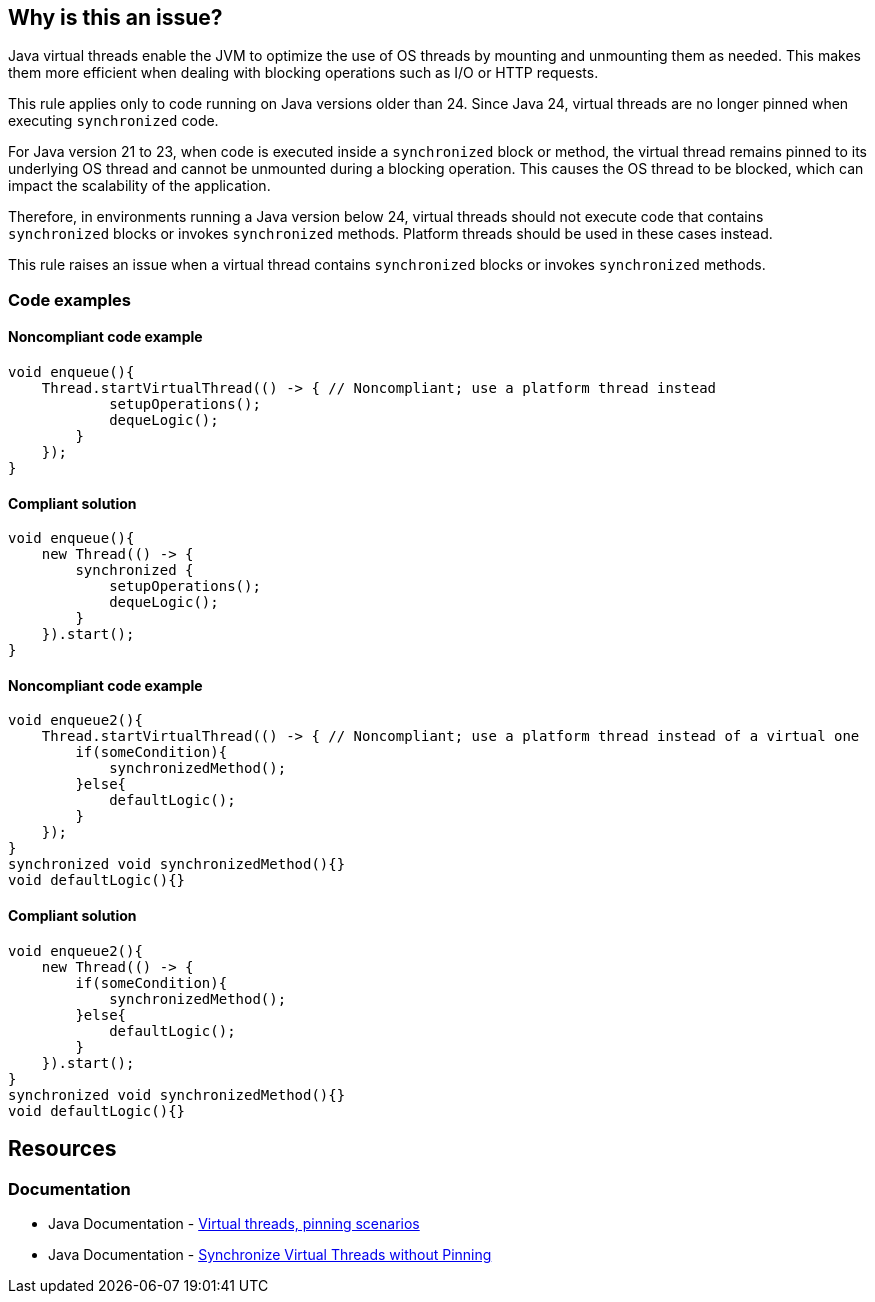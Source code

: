 == Why is this an issue?

Java virtual threads enable the JVM to optimize the use of OS threads by mounting and unmounting them as needed. This makes them more efficient when dealing with blocking operations such as I/O or HTTP requests.

This rule applies only to code running on Java versions older than 24. Since Java 24, virtual threads are no longer pinned when executing `synchronized` code.

For Java version 21 to 23, when code is executed inside a `synchronized` block or method, the virtual thread remains pinned to its underlying OS thread and cannot be unmounted during a blocking operation. This causes the OS thread to be blocked, which can impact the scalability of the application.

Therefore, in environments running a Java version below 24, virtual threads should not execute code that contains `synchronized` blocks or invokes `synchronized` methods. Platform threads should be used in these cases instead.

This rule raises an issue when a virtual thread contains `synchronized` blocks or invokes `synchronized` methods.

=== Code examples

==== Noncompliant code example

[source,java,diff-id=1,diff-type=noncompliant]
----
void enqueue(){
    Thread.startVirtualThread(() -> { // Noncompliant; use a platform thread instead
            setupOperations();
            dequeLogic();
        }
    });
}
----

==== Compliant solution

[source,java,diff-id=1,diff-type=compliant]
----
void enqueue(){
    new Thread(() -> {
        synchronized {
            setupOperations();
            dequeLogic();
        }
    }).start();
}
----

==== Noncompliant code example

[source,java,diff-id=2,diff-type=noncompliant]
----
void enqueue2(){
    Thread.startVirtualThread(() -> { // Noncompliant; use a platform thread instead of a virtual one
        if(someCondition){
            synchronizedMethod();
        }else{
            defaultLogic();
        }
    });
}
synchronized void synchronizedMethod(){}
void defaultLogic(){}
----

==== Compliant solution

[source,java,diff-id=2,diff-type=compliant]
----
void enqueue2(){
    new Thread(() -> {
        if(someCondition){
            synchronizedMethod();
        }else{
            defaultLogic();
        }
    }).start();
}
synchronized void synchronizedMethod(){}
void defaultLogic(){}
----

== Resources

=== Documentation

* Java Documentation - https://openjdk.org/jeps/444#:~:text=There%20are%20two,by%20capturing%20carriers[Virtual threads, pinning scenarios]
* Java Documentation - https://openjdk.org/jeps/491[Synchronize Virtual Threads without Pinning]
